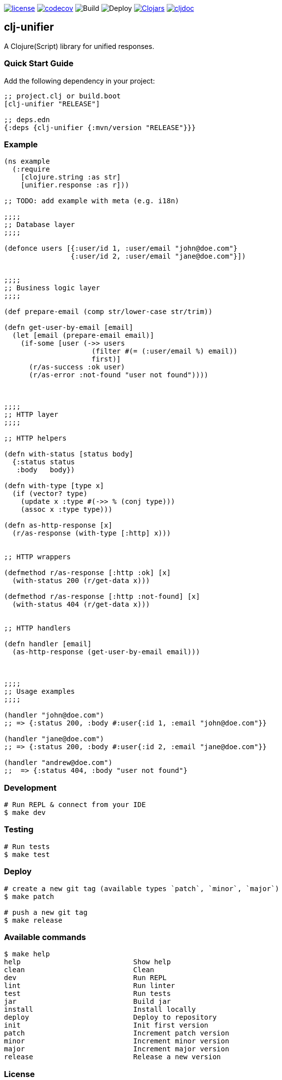 image:https://img.shields.io/github/license/just-sultanov/clj-unifier[license,link=LICENSE]
image:https://codecov.io/gh/just-sultanov/clj-unifier/branch/master/graph/badge.svg[codecov,link=https://codecov.io/gh/just-sultanov/clj-unifier]
image:https://github.com/just-sultanov/clj-unifier/workflows/build/badge.svg[Build]
image:https://github.com/just-sultanov/clj-unifier/workflows/deploy/badge.svg[Deploy]
image:https://img.shields.io/clojars/v/clj-unifier.svg[Clojars,link=https://clojars.org/clj-unifier]
image:https://cljdoc.org/badge/clj-unifier/clj-unifier[cljdoc,link=https://cljdoc.org/d/clj-unifier/clj-unifier/CURRENT]

== clj-unifier

A Clojure(Script) library for unified responses.

=== Quick Start Guide

Add the following dependency in your project:

[source,clojure]
----
;; project.clj or build.boot
[clj-unifier "RELEASE"]

;; deps.edn
{:deps {clj-unifier {:mvn/version "RELEASE"}}}

----

=== Example

[source,clojure]
----
(ns example
  (:require
    [clojure.string :as str]
    [unifier.response :as r]))

;; TODO: add example with meta (e.g. i18n)

;;;;
;; Database layer
;;;;

(defonce users [{:user/id 1, :user/email "john@doe.com"}
                {:user/id 2, :user/email "jane@doe.com"}])


;;;;
;; Business logic layer
;;;;

(def prepare-email (comp str/lower-case str/trim))

(defn get-user-by-email [email]
  (let [email (prepare-email email)]
    (if-some [user (->> users
                     (filter #(= (:user/email %) email))
                     first)]
      (r/as-success :ok user)
      (r/as-error :not-found "user not found"))))



;;;;
;; HTTP layer
;;;;

;; HTTP helpers

(defn with-status [status body]
  {:status status
   :body   body})

(defn with-type [type x]
  (if (vector? type)
    (update x :type #(->> % (conj type)))
    (assoc x :type type)))

(defn as-http-response [x]
  (r/as-response (with-type [:http] x)))


;; HTTP wrappers

(defmethod r/as-response [:http :ok] [x]
  (with-status 200 (r/get-data x)))

(defmethod r/as-response [:http :not-found] [x]
  (with-status 404 (r/get-data x)))


;; HTTP handlers

(defn handler [email]
  (as-http-response (get-user-by-email email)))



;;;;
;; Usage examples
;;;;

(handler "john@doe.com")
;; => {:status 200, :body #:user{:id 1, :email "john@doe.com"}}

(handler "jane@doe.com")
;; => {:status 200, :body #:user{:id 2, :email "jane@doe.com"}}

(handler "andrew@doe.com")
;;  => {:status 404, :body "user not found"}
----

=== Development

[source,bash]
----
# Run REPL & connect from your IDE
$ make dev
----

=== Testing

[source,bash]
----
# Run tests
$ make test
----

=== Deploy

[source,bash]
----
# create a new git tag (available types `patch`, `minor`, `major`)
$ make patch

# push a new git tag
$ make release
----

=== Available commands

[source,bash]
----
$ make help
help                           Show help
clean                          Clean
dev                            Run REPL
lint                           Run linter
test                           Run tests
jar                            Build jar
install                        Install locally
deploy                         Deploy to repository
init                           Init first version
patch                          Increment patch version
minor                          Increment minor version
major                          Increment major version
release                        Release a new version
----

=== License

link:LICENSE[Copyright © 2019-2020 Ilshat Sultanov]
